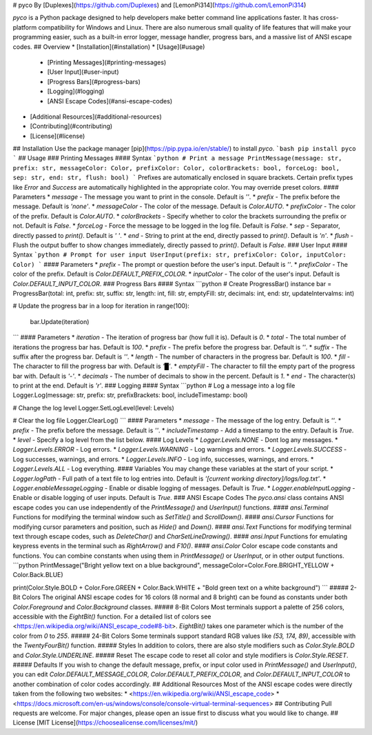 # pyco
By [Duplexes](https://github.com/Duplexes) and [LemonPi314](https://github.com/LemonPi314)

`pyco` is a Python package designed to help developers make better command line applications faster. It has cross-platform compatibility for Windows and Linux. There are also numerous small quality of life features that will make your programming easier, such as a built-in error logger, message handler, progress bars, and a massive list of ANSI escape codes.
## Overview
* [Installation](#installation)
* [Usage](#usage)
    * [Printing Messages](#printing-messages)
    * [User Input](#user-input)
    * [Progress Bars](#progress-bars)
    * [Logging](#logging)
    * [ANSI Escape Codes](#ansi-escape-codes)
* [Additional Resources](#additional-resources)
* [Contributing](#contributing)
* [License](#license)
## Installation
Use the package manager [pip](https://pip.pypa.io/en/stable/) to install `pyco`. 
```bash
pip install pyco
```
## Usage
### Printing Messages
#### Syntax
```python
# Print a message
PrintMessage(message: str, prefix: str, messageColor: Color, prefixColor: Color, colorBrackets: bool, forceLog: bool, sep: str, end: str, flush: bool)
```
Prefixes are automatically enclosed in square brackets.
Certain prefix types like `Error` and `Success` are automatically highlighted in the appropriate color.
You may override preset colors.
#### Parameters
* `message` - The message you want to print in the console. Default is `''`.
* `prefix` - The prefix before the message. Default is `'none'`.
* `messageColor` - The color of the message. Default is `Color.AUTO`.
* `prefixColor` - The color of the prefix. Default is `Color.AUTO`.
* `colorBrackets` - Specify whether to color the brackets surrounding the prefix or not. Default is `False`.
* `forceLog` - Force the message to be logged in the log file. Default is `False`.
* `sep` - Separator, directly passed to `print()`. Default is `' '`.
* `end` - String to print at the end, directly passed to `print()`. Default is `'\n'`.
* `flush` - Flush the output buffer to show changes immediately, directly passed to `print()`. Default is `False`.
### User Input
#### Syntax
```python
# Prompt for user input
UserInput(prefix: str, prefixColor: Color, inputColor: Color)
```
#### Parameters
* `prefix` - The prompt or question before the user's input. Default is `''`.
* `prefixColor` - The color of the prefix. Default is `Color.DEFAULT_PREFIX_COLOR`.
* `inputColor` - The color of the user's input. Default is `Color.DEFAULT_INPUT_COLOR`.
### Progress Bars
#### Syntax
```python
# Create ProgressBar() instance
bar = ProgressBar(total: int, prefix: str, suffix: str, length: int, fill: str, emptyFill: str, decimals: int, end: str, updateIntervalms: int)

# Update the progress bar in a loop
for iteration in range(100):
    bar.Update(iteration)
```
#### Parameters
* `iteration` - The iteration of progress bar (how full it is). Default is `0`.
* `total` - The total number of iterations the progress bar has. Default is `100`.
* `prefix` - The prefix before the progress bar. Default is `''`.
* `suffix` - The suffix after the progress bar. Default is `''`.
* `length` - The number of characters in the progress bar. Default is `100`.
* `fill` - The character to fill the progress bar with. Default is `'█'`.
* `emptyFill` - The character to fill the empty part of the progress bar with. Default is `'-'`.
* `decimals` - The number of decimals to show in the percent. Default is `1`.
* `end` - The character(s) to print at the end. Default is `'\r'`.
### Logging
#### Syntax
```python
# Log a message into a log file
Logger.Log(message: str, prefix: str, prefixBrackets: bool, includeTimestamp: bool)

# Change the log level
Logger.SetLogLevel(level: Levels)

# Clear the log file
Logger.ClearLog()
```
#### Parameters
* `message` - The message of the log entry. Default is `''`.
* `prefix` - The prefix before the message. Default is `''`.
* `includeTimestamp` - Add a timestamp to the entry. Default is `True`.
* `level` - Specify a log level from the list below.
#### Log Levels
* `Logger.Levels.NONE` - Dont log any messages.
* `Logger.Levels.ERROR` - Log errors.
* `Logger.Levels.WARNING` - Log warnings and errors.
* `Logger.Levels.SUCCESS` - Log successes, warnings, and errors.
* `Logger.Levels.INFO` - Log info, successes, warnings, and errors.
* `Logger.Levels.ALL` - Log everything.
#### Variables
You may change these variables at the start of your script.
* `Logger.logPath` - Full path of a text file to log entries into. Default is `'[current working directory]/logs/log.txt'`.
* `Logger.enableMessageLogging` - Enable or disable logging of messages. Default is `True`.
* `Logger.enableInputLogging` - Enable or disable logging of user inputs. Default is `True`.
### ANSI Escape Codes
The `pyco.ansi` class contains ANSI escape codes you can use independently of the `PrintMessage()` and `UserInput()` functions.
#### `ansi.Terminal`
Functions for modifying the terminal window such as `SetTitle()` and `ScrollDown()`.
#### `ansi.Cursor`
Functions for modifying cursor parameters and position, such as `Hide()` and `Down()`.
#### `ansi.Text`
Functions for modifying terminal text through escape codes, such as `DeleteChar()` and `CharSetLineDrawing()`.
#### `ansi.Input`
Functions for emulating keypress events in the terminal such as `RightArrow()` and `F10()`.
#### `ansi.Color`
Color escape code constants and functions. You can combine constants when using them in `PrintMessage()` or `UserInput`, or in other output functions.
```python
PrintMessage("Bright yellow text on a blue background", messageColor=Color.Fore.BRIGHT_YELLOW + Color.Back.BLUE)

print(Color.Style.BOLD + Color.Fore.GREEN + Color.Back.WHITE + "Bold green text on a white background")
```
##### 2-Bit Colors
The original ANSI escape codes for 16 colors (8 normal and 8 bright) can be found as constants under both `Color.Foreground` and `Color.Background` classes.
##### 8-Bit Colors
Most terminals support a palette of 256 colors, accessible with the `EightBit()` function. For a detailed list of colors see <https://en.wikipedia.org/wiki/ANSI_escape_code#8-bit>.  
`EightBit()` takes one parameter which is the number of the color from `0` to `255`.
##### 24-Bit Colors
Some terminals support standard RGB values like `(53, 174, 89)`, accessible with the `TwentyFourBit()` function.
##### Styles
In addition to colors, there are also style modifiers such as `Color.Style.BOLD` and `Color.Style.UNDERLINE`.
##### Reset
The escape code to reset all color and style modifiers is `Color.Style.RESET`.
##### Defaults
If you wish to change the default message, prefix, or input color used in `PrintMessage()` and `UserInput()`, you can edit `Color.DEFAULT_MESSAGE_COLOR`, `Color.DEFAULT_PREFIX_COLOR`, and `Color.DEFAULT_INPUT_COLOR` to another combination of color codes accordingly.
## Additional Resources
Most of the ANSI escape codes were directly taken from the following two websites:
* <https://en.wikipedia.org/wiki/ANSI_escape_code>
* <https://docs.microsoft.com/en-us/windows/console/console-virtual-terminal-sequences>
## Contributing
Pull requests are welcome. For major changes, please open an issue first to discuss what you would like to change.
## License
[MIT License](https://choosealicense.com/licenses/mit/)
